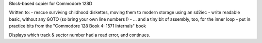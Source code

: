 Block-based copier for Commodore 128D

Written to:
- rescue surviving childhood diskettes, moving them to modern storage using an sd2iec
- write readable basic, without any GOTO (so bring your own line numbers !)
- ... and a tiny bit of assembly, too, for the inner loop
- put in practice bits from the "Commodore 128 Book 4: 1571 Internals" book

Displays which track & sector number had a read error, and continues.
